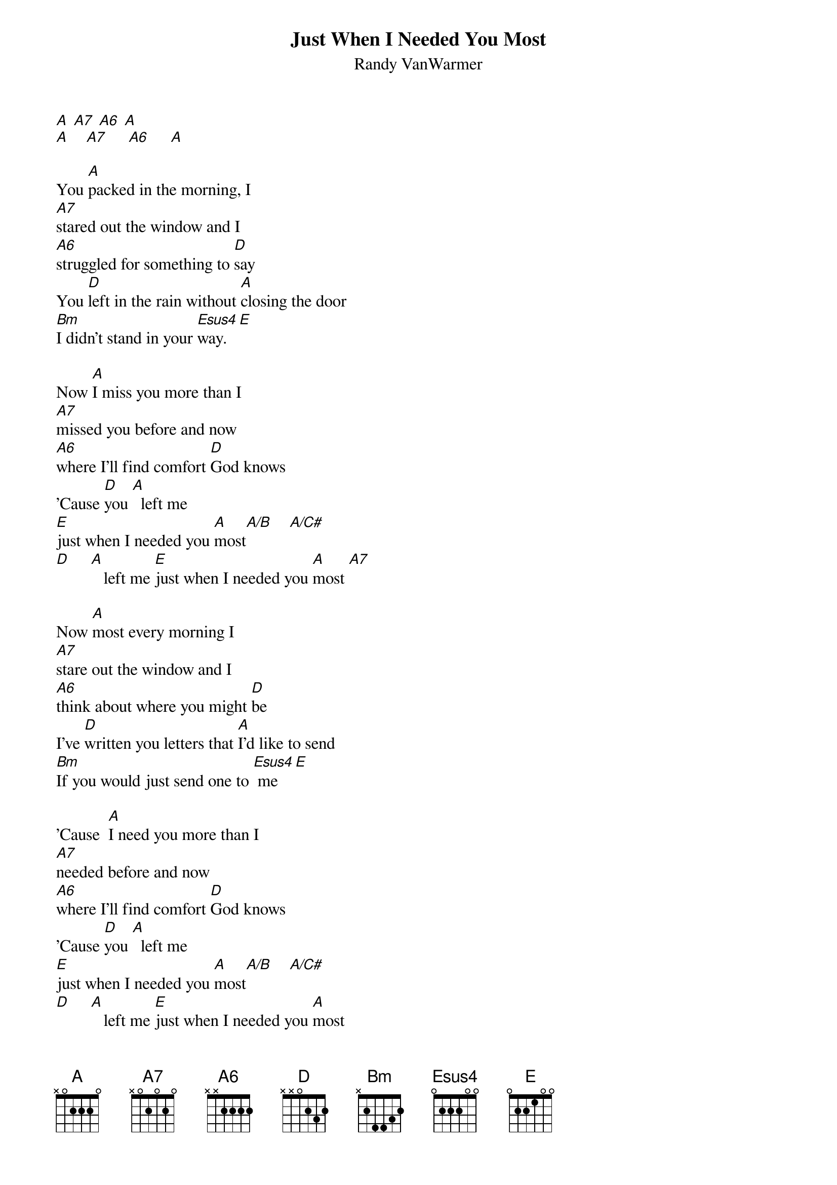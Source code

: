 {t: Just When I Needed You Most}
{st: Randy VanWarmer}

{define: A/B base-fret 4 frets 1 1 2 1}
[A] [A7] [A6] [A]
[A]    [A7]     [A6]     [A]

You [A]packed in the morning, I
[A7]stared out the window and I
[A6]struggled for something to [D]say
You [D]left in the rain without [A]closing the door
[Bm]I didn't stand in your [Esus4]way.[E]

Now [A]I miss you more than I
[A7]missed you before and now
[A6]where I'll find comfort [D]God knows
'Cause [D]you [A]  left me
[E]just when I needed you [A]most[A/B]    [A/C#]
[D]     [A]   left me [E]just when I needed you [A]most [A7]

Now [A]most every morning I
[A7]stare out the window and I
[A6]think about where you might [D]be
I've [D]written you letters that [A]I'd like to send
[Bm]If you would just send one to [Esus4] me [E]

'Cause  [A]I need you more than I
[A7]needed before and now
[A6]where I'll find comfort [D]God knows
'Cause [D]you [A]  left me
[E]just when I needed you [A]most[A/B]    [A/C#]
[D]     [A]   left me [E]just when I needed you [A]most

[A] [A7] [A6] [D]
[D] [A] [Bm] [E]
[A] [A7] [A6] [D]
[D]     [A]     [E]       [A]

You [A]packed in the morning, I
[A7]stared out the window and I
[A6]struggled for something to [D]say
You [D]left in the rain without [A]closing the door
[Bm]I didn't stand in your [Esus4]way.[E]

Now [A]I love you more than I
[A7]loved you before and now
[A6]where I'll find comfort [D]God knows
'Cause [D]you [A]  left me
[E]just when I needed you [A]most [A/B]oh y[A/C#]eah
[D]you [A]  left me
[E]just when I needed you [A]most[A/B]    [A/C#]
[D]you [A]  left me
[E]just when I needed you [A]most

[A7]  [A6]    [A]

